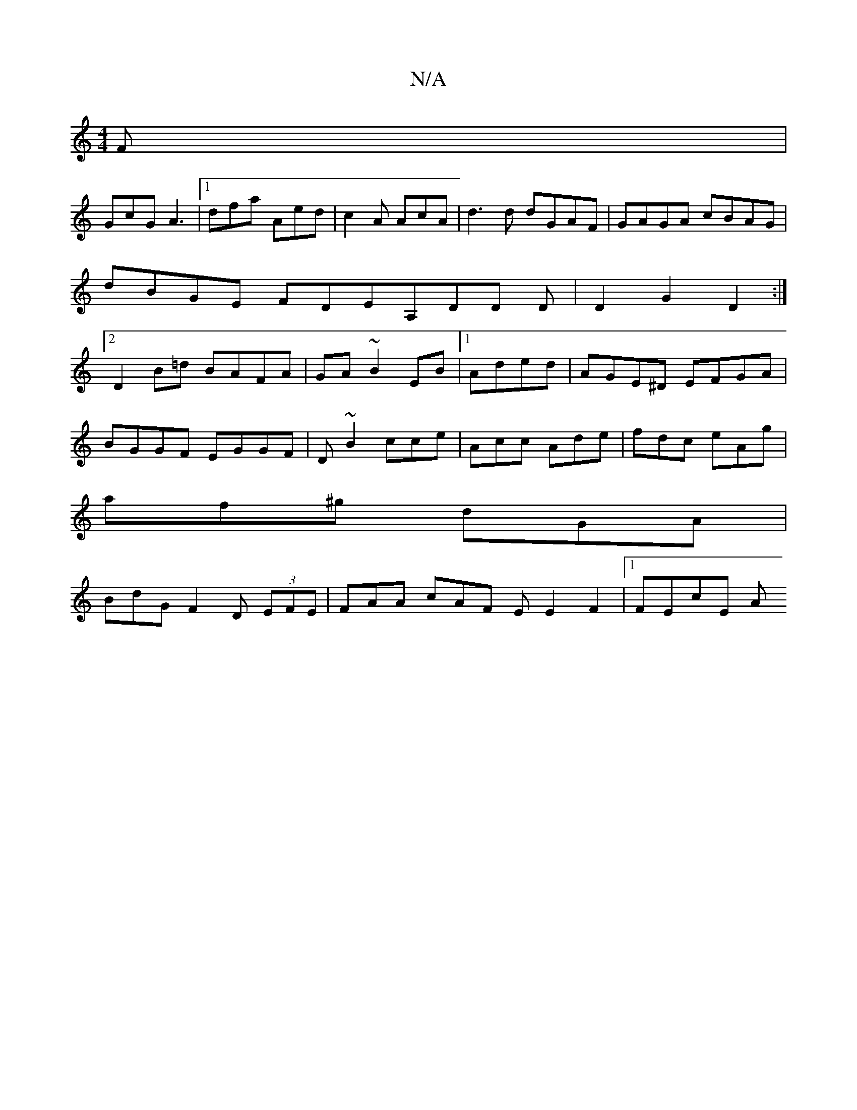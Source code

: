 X:1
T:N/A
M:4/4
R:N/A
K:Cmajor
F|
GcG A3|1 dfa Aed|c2 A AcA|d3d dGAF|GAGA cBAG|
dBGE FDEA,DD D|D2G2D2:|2
D2 B=d BAFA|GA~B2EB|1 Aded | AGE^D EFGA|
BGGF EGGF|D~B2 cce|Acc Ade|fdc eAg|
af^g dGA|
BdG F2D (3EFE | FAA cAF E E2F2|1 FEcE A